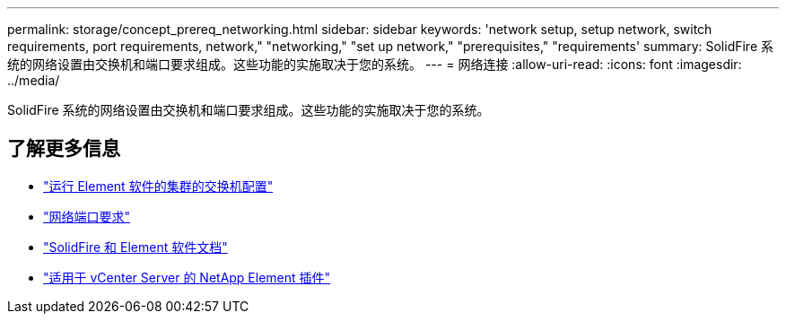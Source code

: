---
permalink: storage/concept_prereq_networking.html 
sidebar: sidebar 
keywords: 'network setup, setup network, switch requirements, port requirements, network," "networking," "set up network," "prerequisites," "requirements' 
summary: SolidFire 系统的网络设置由交换机和端口要求组成。这些功能的实施取决于您的系统。 
---
= 网络连接
:allow-uri-read: 
:icons: font
:imagesdir: ../media/


[role="lead"]
SolidFire 系统的网络设置由交换机和端口要求组成。这些功能的实施取决于您的系统。



== 了解更多信息

* link:../storage/concept_prereq_switch_configuration_for_solidfire_clusters.html["运行 Element 软件的集群的交换机配置"]
* link:../storage/reference_prereq_network_port_requirements.html["网络端口要求"]
* https://docs.netapp.com/us-en/element-software/index.html["SolidFire 和 Element 软件文档"]
* https://docs.netapp.com/us-en/vcp/index.html["适用于 vCenter Server 的 NetApp Element 插件"^]

